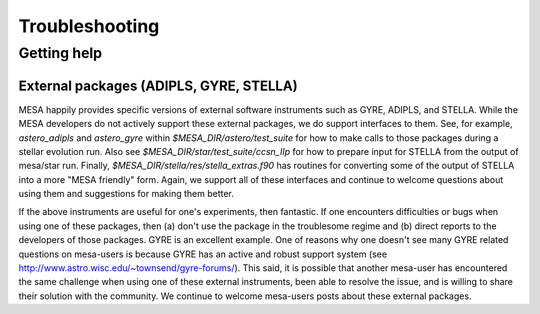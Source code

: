 Troubleshooting
===============

Getting help
------------


External packages (ADIPLS, GYRE, STELLA)
~~~~~~~~~~~~~~~~~~~~~~~~~~~~~~~~~~~~~~~~

MESA happily provides specific versions of external software
instruments such as GYRE, ADIPLS, and STELLA.  While the MESA
developers do not actively support these external packages, we do
support interfaces to them.  See, for example, 
`astero_adipls` and `astero_gyre` within `$MESA_DIR/astero/test_suite` 
for how to make calls to those packages
during a stellar evolution run. Also see
`$MESA_DIR/star/test_suite/ccsn_IIp` for how to prepare input for STELLA
from the output of mesa/star run. Finally,
`$MESA_DIR/stella/res/stella_extras.f90` has routines for converting some of
the output of STELLA into a more "MESA friendly" form. Again, we
support all of these interfaces and continue to welcome questions
about using them and suggestions for making them better.

If the above instruments are useful for one's experiments, then
fantastic. If one encounters difficulties or bugs when using one of
these packages, then (a) don't use the package in the troublesome
regime and (b) direct reports to the developers of those
packages. GYRE is an excellent example. One of reasons why one doesn't
see many GYRE related questions on mesa-users is because GYRE has an
active and robust support system (see
http://www.astro.wisc.edu/~townsend/gyre-forums/). This said, it is
possible that another mesa-user has encountered the same challenge
when using one of these external instruments, been able to resolve the
issue, and is willing to share their solution with the community. We
continue to welcome mesa-users posts about these external packages.
